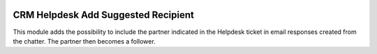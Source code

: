.. image:: https://img.shields.io/badge/licence-AGPL--3-blue.svg
   :target: http://www.gnu.org/licenses/agpl-3.0-standalone.html
   :alt: License: AGPL-3

====================================
CRM Helpdesk Add Suggested Recipient
====================================

This module adds the possibility to include the partner indicated in the
Helpdesk ticket in email responses created from the chatter. The partner then
becomes a follower.

